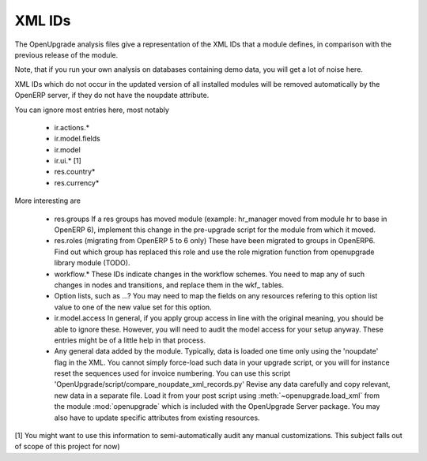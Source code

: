 XML IDs
========
The OpenUpgrade analysis files give a representation of the XML IDs that a
module defines, in comparison with the previous release of the module.

Note, that if you run your own analysis on databases containing
demo data, you will get a lot of noise here. 

XML IDs which do not occur in the updated version of all installed modules
will be removed automatically by the OpenERP server, if they do not have
the noupdate attribute. 

You can ignore most entries here, most notably

    * ir.actions.*

    * ir.model.fields

    * ir.model

    * ir.ui.* [1]

    * res.country*

    * res.currency*

More interesting are

    * res.groups
      If a res groups has moved module (example: hr_manager moved from module
      hr to base in OpenERP 6), implement this change in the pre-upgrade script
      for the module from which it moved.

    * res.roles (migrating from OpenERP 5 to 6 only)
      These have been migrated to groups in OpenERP6. Find out which group has
      replaced this role and use the role migration function from openupgrade
      library module (TODO).

    * workflow.*
      These IDs indicate changes in the workflow schemes. You need to map any
      of such changes in nodes and transitions, and replace them in the
      wkf\_ tables.

    * Option lists, such as ...?
      You may need to map the fields on any resources refering to this option
      list value to one of the new value set for this option.

    * ir.model.access
      In general, if you apply group access in line with the original meaning,
      you should be able to ignore these. However, you will need to audit the
      model access for your setup anyway. These entries might be of a little
      help in that process.

    * Any general data added by the module. Typically, data is loaded one time
      only using the 'noupdate' flag in the XML. You cannot simply force-load
      such data in your upgrade script, or you will for instance reset the
      sequences used for invoice numbering. 
      You can use this script 
      'OpenUpgrade/script/compare_noupdate_xml_records.py' 
      Revise any data carefully and
      copy relevant, new data in a separate file. Load it from your post script
      using :meth:`~openupgrade.load_xml` from the module :mod:`openupgrade`
      which is included with the OpenUpgrade Server package. You may also have
      to update specific attributes from existing resources.

[1] You might want to use this information to semi-automatically audit any manual
customizations. This subject falls out of scope of this project for now)
